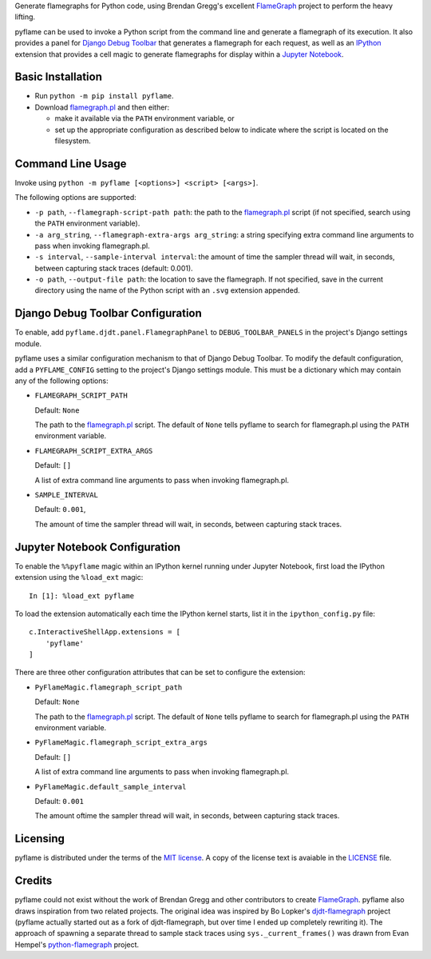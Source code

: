 ..
  Copyright 2020-2021 Daniel Harding
  Distributed as part of the pyflame project under the terms of the MIT license

Generate flamegraphs for Python code, using Brendan Gregg's excellent
FlameGraph_ project to perform the heavy lifting.

pyflame can be used to invoke a Python script from the command line and
generate a flamegraph of its execution.  It also provides a panel for `Django
Debug Toolbar`_ that generates a flamegraph for each request, as well as an
IPython_ extension that provides a cell magic to generate flamegraphs for
display within a `Jupyter Notebook`_.

Basic Installation
------------------

* Run ``python -m pip install pyflame``.

* Download flamegraph.pl_ and then either:

  - make it available via the ``PATH`` environment variable, or
  - set up the appropriate configuration as described below to indicate where
    the script is located on the filesystem.

Command Line Usage
------------------

Invoke using ``python -m pyflame [<options>] <script> [<args>]``.

The following options are supported:

* ``-p path``, ``--flamegraph-script-path path``: the path to the
  flamegraph.pl_ script (if not specified, search using the ``PATH``
  environment variable).
* ``-a arg_string``, ``--flamegraph-extra-args arg_string``: a string
  specifying extra command line arguments to pass when invoking flamegraph.pl.
* ``-s interval``, ``--sample-interval interval``: the amount of time the
  sampler thread will wait, in seconds, between capturing stack traces
  (default: 0.001).
* ``-o path``, ``--output-file path``: the location to save the flamegraph. If
  not specified, save in the current directory using the name of the Python
  script with an ``.svg`` extension appended.

Django Debug Toolbar Configuration
----------------------------------

To enable, add ``pyflame.djdt.panel.FlamegraphPanel`` to
``DEBUG_TOOLBAR_PANELS`` in the project's Django settings module.

pyflame uses a similar configuration mechanism to that of Django Debug Toolbar.
To modify the default configuration, add a ``PYFLAME_CONFIG`` setting to the
project's Django settings module. This must be a dictionary which may contain
any of the following options:

* ``FLAMEGRAPH_SCRIPT_PATH``

  Default: ``None``

  The path to the flamegraph.pl_ script. The default of ``None`` tells
  pyflame to search for flamegraph.pl using the ``PATH`` environment variable.

* ``FLAMEGRAPH_SCRIPT_EXTRA_ARGS``

  Default: ``[]``

  A list of extra command line arguments to pass when invoking flamegraph.pl.

* ``SAMPLE_INTERVAL``

  Default: ``0.001``,

  The amount of time the sampler thread will wait, in seconds, between
  capturing stack traces.

Jupyter Notebook Configuration
------------------------------

To enable the ``%%pyflame`` magic within an IPython kernel running under
Jupyter Notebook, first load the IPython extension using the ``%load_ext``
magic::

    In [1]: %load_ext pyflame

To load the extension automatically each time the IPython kernel starts, list
it in the ``ipython_config.py`` file::

    c.InteractiveShellApp.extensions = [
        'pyflame'
    ]

There are three other configuration attributes that can be set to configure the
extension:

* ``PyFlameMagic.flamegraph_script_path``

  Default: ``None``

  The path to the flamegraph.pl_ script. The default of ``None`` tells pyflame
  to search for flamegraph.pl using the ``PATH`` environment variable.

* ``PyFlameMagic.flamegraph_script_extra_args``

  Default: ``[]``

  A list of extra command line arguments to pass when invoking flamegraph.pl.

* ``PyFlameMagic.default_sample_interval``

  Default: ``0.001``

  The amount oftime the sampler thread will wait, in seconds, between capturing
  stack traces.

Licensing
---------

pyflame is distributed under the terms of the `MIT license`_.  A copy of the
license text is avaiable in the LICENSE_ file.

Credits
-------

pyflame could not exist without the work of Brendan Gregg and other
contributors to create FlameGraph_. pyflame also draws inspiration from two
related projects. The original idea was inspired by Bo Lopker's
djdt-flamegraph_ project (pyflame actually started out as a fork of
djdt-flamegraph, but over time I ended up completely rewriting it).  The
approach of spawning a separate thread to sample stack traces using
``sys._current_frames()`` was drawn from Evan Hempel's python-flamegraph_
project.

.. _FlameGraph: https://github.com/brendangregg/FlameGraph
.. _Django Debug Toolbar: https://github.com/jazzband/django-debug-toolbar
.. _IPython: https://ipython.readthedocs.io/en/stable/overview.html
.. _Jupyter Notebook: https://jupyter-notebook.readthedocs.io/en/stable/
.. _flamegraph.pl: https://github.com/brendangregg/FlameGraph/flamegraph.pl
.. _MIT license: https://opensource.org/licenses/MIT
.. _LICENSE: https://gitlab.com/living180/pyflame/-/blob/main/LICENSE
.. _djdt-flamegraph: https://github.com/23andMe/djdt-flamegraph
.. _python-flamegraph: https://github.com/evanhempel/python-flamegraph
